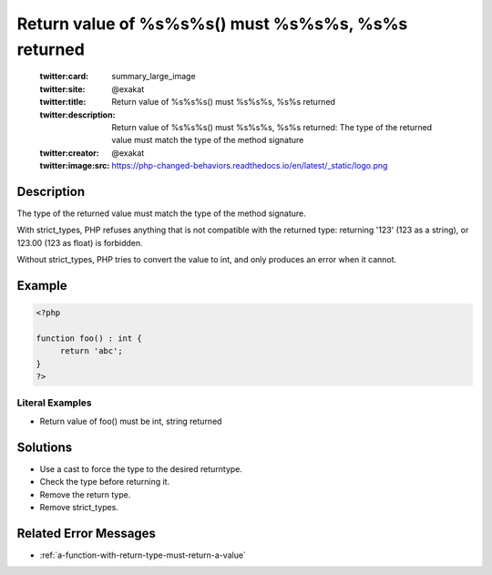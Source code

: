 .. _return-value-of-%s%s%s()-must-%s%s%s,-%s%s-returned:

Return value of %s%s%s() must %s%s%s, %s%s returned
---------------------------------------------------
 
	.. meta::
		:description:
			Return value of %s%s%s() must %s%s%s, %s%s returned: The type of the returned value must match the type of the method signature.

	    :og:image: https://php-changed-behaviors.readthedocs.io/en/latest/_static/logo.png
		:og:type: article
		:og:title: Return value of %s%s%s() must %s%s%s, %s%s returned
		:og:description: The type of the returned value must match the type of the method signature
		:og:url: https://php-errors.readthedocs.io/en/latest/messages/return-value-of-%25s%25s%25s%28%29-must-%25s%25s%25s%2C-%25s%25s-returned.html
	    :og:locale: en

	:twitter:card: summary_large_image
	:twitter:site: @exakat
	:twitter:title: Return value of %s%s%s() must %s%s%s, %s%s returned
	:twitter:description: Return value of %s%s%s() must %s%s%s, %s%s returned: The type of the returned value must match the type of the method signature
	:twitter:creator: @exakat
	:twitter:image:src: https://php-changed-behaviors.readthedocs.io/en/latest/_static/logo.png
Description
___________
 
The type of the returned value must match the type of the method signature. 

With strict_types, PHP refuses anything that is not compatible with the returned type: returning '123' (123 as a string), or 123.00 (123 as float) is forbidden. 

Without strict_types, PHP tries to convert the value to int, and only produces an error when it cannot.


Example
_______

.. code-block:: php

   <?php
   
   function foo() : int {
   	return 'abc';
   }
   ?>


Literal Examples
****************
+ Return value of foo() must be int, string returned

Solutions
_________

+ Use a cast to force the type to the desired returntype.
+ Check the type before returning it.
+ Remove the return type.
+ Remove strict_types.

Related Error Messages
______________________

+ :ref:`a-function-with-return-type-must-return-a-value`
